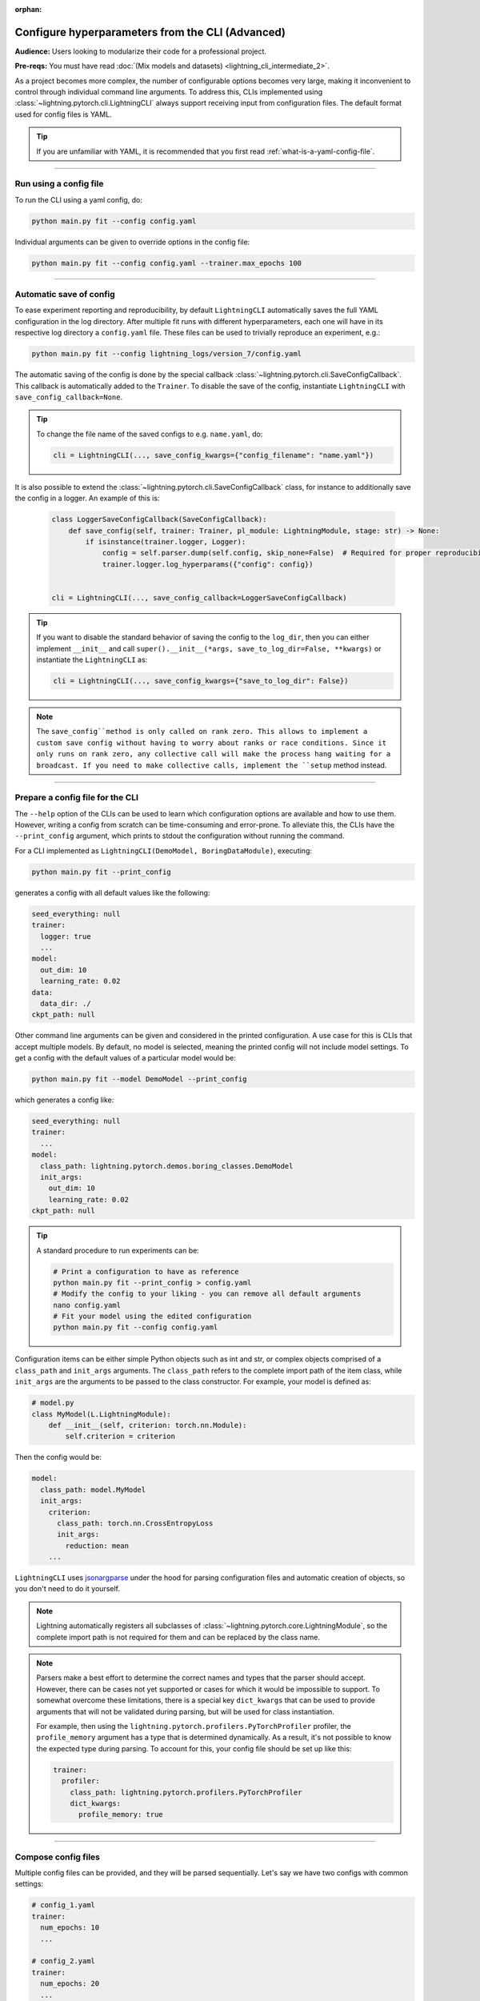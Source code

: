 :orphan:

#################################################
Configure hyperparameters from the CLI (Advanced)
#################################################
**Audience:** Users looking to modularize their code for a professional project.

**Pre-reqs:** You must have read :doc:`(Mix models and datasets) <lightning_cli_intermediate_2>`.

As a project becomes more complex, the number of configurable options becomes very large, making it inconvenient to
control through individual command line arguments. To address this, CLIs implemented using
:class:`~lightning.pytorch.cli.LightningCLI` always support receiving input from configuration files. The default format
used for config files is YAML.

.. tip::

    If you are unfamiliar with YAML, it is recommended that you first read :ref:`what-is-a-yaml-config-file`.


----

***********************
Run using a config file
***********************
To run the CLI using a yaml config, do:

.. code:: bash

    python main.py fit --config config.yaml

Individual arguments can be given to override options in the config file:

.. code:: bash

    python main.py fit --config config.yaml --trainer.max_epochs 100

----

************************
Automatic save of config
************************

To ease experiment reporting and reproducibility, by default ``LightningCLI`` automatically saves the full YAML
configuration in the log directory. After multiple fit runs with different hyperparameters, each one will have in its
respective log directory a ``config.yaml`` file. These files can be used to trivially reproduce an experiment, e.g.:

.. code:: bash

    python main.py fit --config lightning_logs/version_7/config.yaml

The automatic saving of the config is done by the special callback :class:`~lightning.pytorch.cli.SaveConfigCallback`.
This callback is automatically added to the ``Trainer``. To disable the save of the config, instantiate ``LightningCLI``
with ``save_config_callback=None``.

.. tip::

    To change the file name of the saved configs to e.g. ``name.yaml``, do:

    .. code:: python

        cli = LightningCLI(..., save_config_kwargs={"config_filename": "name.yaml"})

It is also possible to extend the :class:`~lightning.pytorch.cli.SaveConfigCallback` class, for instance to additionally
save the config in a logger. An example of this is:

    .. code:: python

        class LoggerSaveConfigCallback(SaveConfigCallback):
            def save_config(self, trainer: Trainer, pl_module: LightningModule, stage: str) -> None:
                if isinstance(trainer.logger, Logger):
                    config = self.parser.dump(self.config, skip_none=False)  # Required for proper reproducibility
                    trainer.logger.log_hyperparams({"config": config})


        cli = LightningCLI(..., save_config_callback=LoggerSaveConfigCallback)

.. tip::

    If you want to disable the standard behavior of saving the config to the ``log_dir``, then you can either implement
    ``__init__`` and call ``super().__init__(*args, save_to_log_dir=False, **kwargs)`` or instantiate the
    ``LightningCLI`` as:

    .. code:: python

        cli = LightningCLI(..., save_config_kwargs={"save_to_log_dir": False})

.. note::

    The ``save_config``method is only called on rank zero. This allows to implement a custom save config without having
    to worry about ranks or race conditions. Since it only runs on rank zero, any collective call will make the process
    hang waiting for a broadcast. If you need to make collective calls, implement the ``setup`` method instead.


----

*********************************
Prepare a config file for the CLI
*********************************
The ``--help`` option of the CLIs can be used to learn which configuration options are available and how to use them.
However, writing a config from scratch can be time-consuming and error-prone. To alleviate this, the CLIs have the
``--print_config`` argument, which prints to stdout the configuration without running the command.

For a CLI implemented as ``LightningCLI(DemoModel, BoringDataModule)``, executing:

.. code:: bash

    python main.py fit --print_config

generates a config with all default values like the following:

.. code:: bash

    seed_everything: null
    trainer:
      logger: true
      ...
    model:
      out_dim: 10
      learning_rate: 0.02
    data:
      data_dir: ./
    ckpt_path: null

Other command line arguments can be given and considered in the printed configuration. A use case for this is CLIs that
accept multiple models. By default, no model is selected, meaning the printed config will not include model settings. To
get a config with the default values of a particular model would be:

.. code:: bash

    python main.py fit --model DemoModel --print_config

which generates a config like:

.. code:: bash

    seed_everything: null
    trainer:
      ...
    model:
      class_path: lightning.pytorch.demos.boring_classes.DemoModel
      init_args:
        out_dim: 10
        learning_rate: 0.02
    ckpt_path: null

.. tip::

    A standard procedure to run experiments can be:

    .. code:: bash

        # Print a configuration to have as reference
        python main.py fit --print_config > config.yaml
        # Modify the config to your liking - you can remove all default arguments
        nano config.yaml
        # Fit your model using the edited configuration
        python main.py fit --config config.yaml

Configuration items can be either simple Python objects such as int and str,
or complex objects comprised of a ``class_path`` and ``init_args`` arguments. The ``class_path`` refers
to the complete import path of the item class, while ``init_args`` are the arguments to be passed
to the class constructor. For example, your model is defined as:

.. code:: python

    # model.py
    class MyModel(L.LightningModule):
        def __init__(self, criterion: torch.nn.Module):
            self.criterion = criterion

Then the config would be:

.. code:: yaml

    model:
      class_path: model.MyModel
      init_args:
        criterion:
          class_path: torch.nn.CrossEntropyLoss
          init_args:
            reduction: mean
        ...

``LightningCLI`` uses `jsonargparse <https://github.com/omni-us/jsonargparse>`_ under the hood for parsing
configuration files and automatic creation of objects, so you don't need to do it yourself.

.. note::

    Lightning automatically registers all subclasses of :class:`~lightning.pytorch.core.LightningModule`,
    so the complete import path is not required for them and can be replaced by the class name.

.. note::

    Parsers make a best effort to determine the correct names and types that the parser should accept.
    However, there can be cases not yet supported or cases for which it would be impossible to support.
    To somewhat overcome these limitations, there is a special key ``dict_kwargs`` that can be used
    to provide arguments that will not be validated during parsing, but will be used for class instantiation.

    For example, then using the ``lightning.pytorch.profilers.PyTorchProfiler`` profiler,
    the ``profile_memory`` argument has a type that is determined dynamically. As a result, it's not possible
    to know the expected type during parsing. To account for this, your config file should be set up like this:

    .. code:: yaml

        trainer:
          profiler:
            class_path: lightning.pytorch.profilers.PyTorchProfiler
            dict_kwargs:
              profile_memory: true

----

********************
Compose config files
********************
Multiple config files can be provided, and they will be parsed sequentially. Let's say we have two configs with common
settings:

.. code:: yaml

    # config_1.yaml
    trainer:
      num_epochs: 10
      ...

    # config_2.yaml
    trainer:
      num_epochs: 20
      ...

The value from the last config will be used, ``num_epochs = 20`` in this case:

.. code-block:: bash

    $ python main.py fit --config config_1.yaml --config config_2.yaml

----

*********************
Use groups of options
*********************
Groups of options can also be given as independent config files. For configs like:

.. code:: yaml

    # trainer.yaml
    num_epochs: 10

    # model.yaml
    out_dim: 7

    # data.yaml
    data_dir: ./data

a fit command can be run as:

.. code-block:: bash

    $ python main.py fit --trainer trainer.yaml --model model.yaml --data data.yaml [...]
